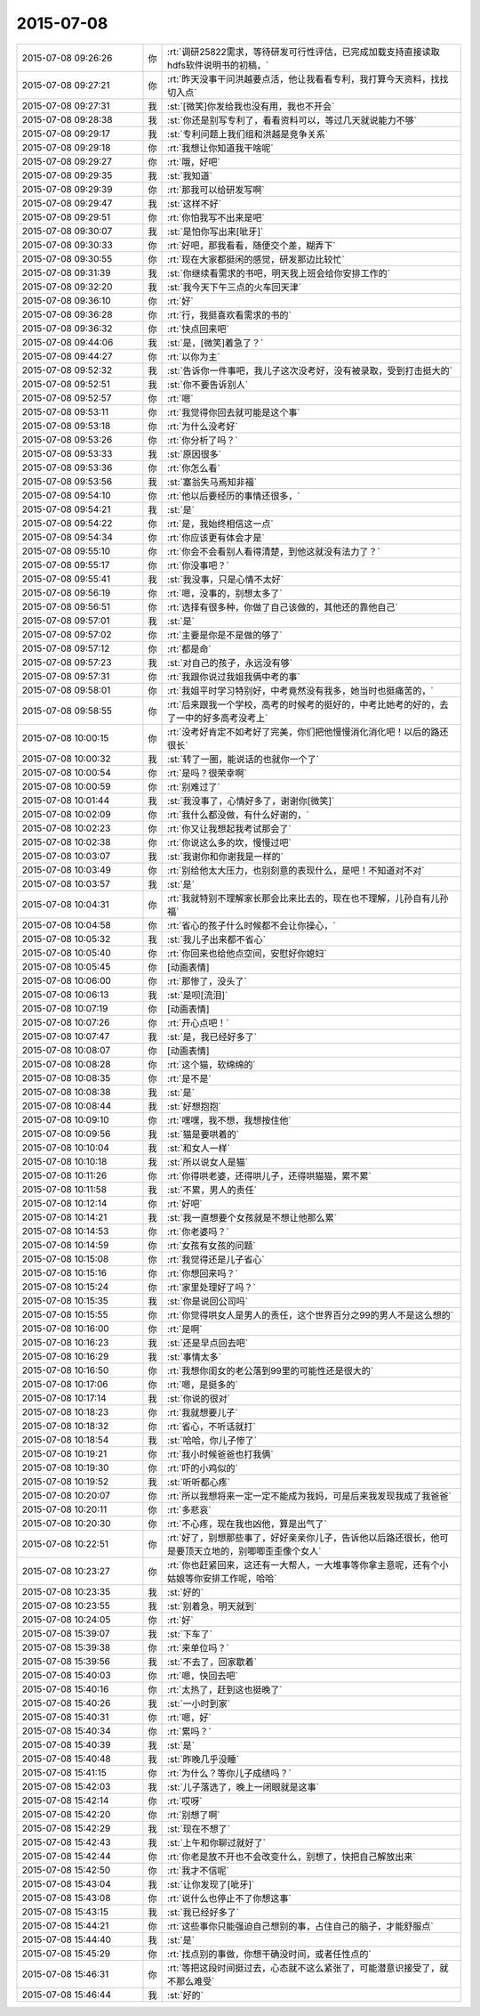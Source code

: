 2015-07-08
-------------

.. list-table::
   :widths: 25, 1, 60

   * - 2015-07-08 09:26:26
     - 你
     - :rt:`调研25822需求，等待研发可行性评估，已完成加载支持直接读取hdfs软件说明书的初稿，`
   * - 2015-07-08 09:27:21
     - 你
     - :rt:`昨天没事干问洪越要点活，他让我看看专利，我打算今天资料，找找切入点`
   * - 2015-07-08 09:27:31
     - 我
     - :st:`[微笑]你发给我也没有用，我也不开会`
   * - 2015-07-08 09:28:38
     - 我
     - :st:`你还是别写专利了，看看资料可以，等过几天就说能力不够`
   * - 2015-07-08 09:29:17
     - 我
     - :st:`专利问题上我们组和洪越是竞争关系`
   * - 2015-07-08 09:29:18
     - 你
     - :rt:`我想让你知道我干啥呢`
   * - 2015-07-08 09:29:27
     - 你
     - :rt:`哦，好吧`
   * - 2015-07-08 09:29:35
     - 我
     - :st:`我知道`
   * - 2015-07-08 09:29:39
     - 你
     - :rt:`那我可以给研发写啊`
   * - 2015-07-08 09:29:47
     - 我
     - :st:`这样不好`
   * - 2015-07-08 09:29:51
     - 你
     - :rt:`你怕我写不出来是吧`
   * - 2015-07-08 09:30:07
     - 我
     - :st:`是怕你写出来[呲牙]`
   * - 2015-07-08 09:30:33
     - 你
     - :rt:`好吧，那我看看，随便交个差，糊弄下`
   * - 2015-07-08 09:30:55
     - 你
     - :rt:`现在大家都挺闲的感觉，研发那边比较忙`
   * - 2015-07-08 09:31:39
     - 我
     - :st:`你继续看需求的书吧，明天我上班会给你安排工作的`
   * - 2015-07-08 09:32:20
     - 我
     - :st:`我今天下午三点的火车回天津`
   * - 2015-07-08 09:36:10
     - 你
     - :rt:`好`
   * - 2015-07-08 09:36:28
     - 你
     - :rt:`行，我挺喜欢看需求的书的`
   * - 2015-07-08 09:36:32
     - 你
     - :rt:`快点回来吧`
   * - 2015-07-08 09:44:06
     - 我
     - :st:`是，[微笑]着急了？`
   * - 2015-07-08 09:44:27
     - 你
     - :rt:`以你为主`
   * - 2015-07-08 09:52:32
     - 我
     - :st:`告诉你一件事吧，我儿子这次没考好，没有被录取，受到打击挺大的`
   * - 2015-07-08 09:52:51
     - 我
     - :st:`你不要告诉别人`
   * - 2015-07-08 09:52:57
     - 你
     - :rt:`嗯`
   * - 2015-07-08 09:53:11
     - 你
     - :rt:`我觉得你回去就可能是这个事`
   * - 2015-07-08 09:53:18
     - 你
     - :rt:`为什么没考好`
   * - 2015-07-08 09:53:26
     - 你
     - :rt:`你分析了吗？`
   * - 2015-07-08 09:53:33
     - 我
     - :st:`原因很多`
   * - 2015-07-08 09:53:36
     - 你
     - :rt:`你怎么看`
   * - 2015-07-08 09:53:56
     - 我
     - :st:`塞翁失马焉知非福`
   * - 2015-07-08 09:54:10
     - 你
     - :rt:`他以后要经历的事情还很多，`
   * - 2015-07-08 09:54:21
     - 我
     - :st:`是`
   * - 2015-07-08 09:54:22
     - 你
     - :rt:`是，我始终相信这一点`
   * - 2015-07-08 09:54:34
     - 你
     - :rt:`你应该更有体会才是`
   * - 2015-07-08 09:55:10
     - 你
     - :rt:`你会不会看别人看得清楚，到他这就没有法力了？`
   * - 2015-07-08 09:55:17
     - 你
     - :rt:`你没事吧？`
   * - 2015-07-08 09:55:41
     - 我
     - :st:`我没事，只是心情不太好`
   * - 2015-07-08 09:56:19
     - 你
     - :rt:`嗯，没事的，别想太多了`
   * - 2015-07-08 09:56:51
     - 你
     - :rt:`选择有很多种，你做了自己该做的，其他还的靠他自己`
   * - 2015-07-08 09:57:01
     - 我
     - :st:`是`
   * - 2015-07-08 09:57:02
     - 你
     - :rt:`主要是你是不是做的够了`
   * - 2015-07-08 09:57:12
     - 你
     - :rt:`都是命`
   * - 2015-07-08 09:57:23
     - 我
     - :st:`对自己的孩子，永远没有够`
   * - 2015-07-08 09:57:31
     - 你
     - :rt:`我跟你说过我姐我俩中考的事`
   * - 2015-07-08 09:58:01
     - 你
     - :rt:`我姐平时学习特别好，中考竟然没有我多，她当时也挺痛苦的，`
   * - 2015-07-08 09:58:55
     - 你
     - :rt:`后来跟我一个学校，高考的时候考的挺好的，中考比她考的好的，去了一中的好多高考没考上`
   * - 2015-07-08 10:00:15
     - 你
     - :rt:`没考好肯定不如考好了完美，你们把他慢慢消化消化吧！以后的路还很长`
   * - 2015-07-08 10:00:32
     - 我
     - :st:`转了一圈，能说话的也就你一个了`
   * - 2015-07-08 10:00:54
     - 你
     - :rt:`是吗？很荣幸啊`
   * - 2015-07-08 10:00:59
     - 你
     - :rt:`别难过了`
   * - 2015-07-08 10:01:44
     - 我
     - :st:`我没事了，心情好多了，谢谢你[微笑]`
   * - 2015-07-08 10:02:09
     - 你
     - :rt:`我什么都没做，有什么好谢的，`
   * - 2015-07-08 10:02:23
     - 你
     - :rt:`你又让我想起我考试那会了`
   * - 2015-07-08 10:02:38
     - 你
     - :rt:`你说这么多的坎，慢慢过吧`
   * - 2015-07-08 10:03:07
     - 我
     - :st:`我谢你和你谢我是一样的`
   * - 2015-07-08 10:03:49
     - 你
     - :rt:`别给他太大压力，也别刻意的表现什么，是吧！不知道对不对`
   * - 2015-07-08 10:03:57
     - 我
     - :st:`是`
   * - 2015-07-08 10:04:31
     - 你
     - :rt:`我就特别不理解家长那会比来比去的，现在也不理解，儿孙自有儿孙福`
   * - 2015-07-08 10:04:58
     - 你
     - :rt:`省心的孩子什么时候都不会让你操心，`
   * - 2015-07-08 10:05:32
     - 我
     - :st:`我儿子出来都不省心`
   * - 2015-07-08 10:05:40
     - 你
     - :rt:`你回来也给他点空间，安慰好你媳妇`
   * - 2015-07-08 10:05:45
     - 你
     - [动画表情]
   * - 2015-07-08 10:06:00
     - 你
     - :rt:`那惨了，没头了`
   * - 2015-07-08 10:06:13
     - 我
     - :st:`是呗[流泪]`
   * - 2015-07-08 10:07:19
     - 你
     - [动画表情]
   * - 2015-07-08 10:07:26
     - 你
     - :rt:`开心点吧！`
   * - 2015-07-08 10:07:47
     - 我
     - :st:`是，我已经好多了`
   * - 2015-07-08 10:08:07
     - 你
     - [动画表情]
   * - 2015-07-08 10:08:28
     - 你
     - :rt:`这个猫，软绵绵的`
   * - 2015-07-08 10:08:35
     - 你
     - :rt:`是不是`
   * - 2015-07-08 10:08:38
     - 我
     - :st:`是`
   * - 2015-07-08 10:08:44
     - 我
     - :st:`好想抱抱`
   * - 2015-07-08 10:09:10
     - 你
     - :rt:`嘿嘿，我不想，我想按住他`
   * - 2015-07-08 10:09:56
     - 我
     - :st:`猫是要哄着的`
   * - 2015-07-08 10:10:04
     - 我
     - :st:`和女人一样`
   * - 2015-07-08 10:10:18
     - 我
     - :st:`所以说女人是猫`
   * - 2015-07-08 10:11:26
     - 你
     - :rt:`你得哄老婆，还得哄儿子，还得哄猫猫，累不累`
   * - 2015-07-08 10:11:58
     - 我
     - :st:`不累，男人的责任`
   * - 2015-07-08 10:12:14
     - 你
     - :rt:`好吧`
   * - 2015-07-08 10:14:21
     - 我
     - :st:`我一直想要个女孩就是不想让他那么累`
   * - 2015-07-08 10:14:53
     - 你
     - :rt:`你老婆吗？`
   * - 2015-07-08 10:14:59
     - 你
     - :rt:`女孩有女孩的问题`
   * - 2015-07-08 10:15:08
     - 你
     - :rt:`我觉得还是儿子省心`
   * - 2015-07-08 10:15:16
     - 你
     - :rt:`你想回来吗？`
   * - 2015-07-08 10:15:24
     - 你
     - :rt:`家里处理好了吗？`
   * - 2015-07-08 10:15:35
     - 我
     - :st:`你是说回公司吗`
   * - 2015-07-08 10:15:55
     - 你
     - :rt:`你觉得哄女人是男人的责任，这个世界百分之99的男人不是这么想的`
   * - 2015-07-08 10:16:00
     - 你
     - :rt:`是啊`
   * - 2015-07-08 10:16:23
     - 我
     - :st:`还是早点回去吧`
   * - 2015-07-08 10:16:29
     - 我
     - :st:`事情太多`
   * - 2015-07-08 10:16:50
     - 你
     - :rt:`我想你闺女的老公落到99里的可能性还是很大的`
   * - 2015-07-08 10:17:06
     - 你
     - :rt:`嗯，是挺多的`
   * - 2015-07-08 10:17:14
     - 我
     - :st:`你说的很对`
   * - 2015-07-08 10:18:23
     - 你
     - :rt:`我就想要儿子`
   * - 2015-07-08 10:18:32
     - 你
     - :rt:`省心，不听话就打`
   * - 2015-07-08 10:18:54
     - 我
     - :st:`哈哈，你儿子惨了`
   * - 2015-07-08 10:19:21
     - 你
     - :rt:`我小时候爸爸也打我俩`
   * - 2015-07-08 10:19:30
     - 你
     - :rt:`吓的小鸡似的`
   * - 2015-07-08 10:19:52
     - 我
     - :st:`听听都心疼`
   * - 2015-07-08 10:20:07
     - 你
     - :rt:`所以我想将来一定一定不能成为我妈，可是后来我发现我成了我爸爸`
   * - 2015-07-08 10:20:11
     - 你
     - :rt:`多悲哀`
   * - 2015-07-08 10:20:30
     - 你
     - :rt:`不心疼，现在我也凶他，算是出气了`
   * - 2015-07-08 10:22:51
     - 你
     - :rt:`好了，别想那些事了，好好亲亲你儿子，告诉他以后路还很长，他可是要顶天立地的，别唧唧歪歪像个女人`
   * - 2015-07-08 10:23:27
     - 你
     - :rt:`你也赶紧回来，这还有一大帮人，一大堆事等你拿主意呢，还有个小姑娘等你安排工作呢，哈哈`
   * - 2015-07-08 10:23:35
     - 我
     - :st:`好的`
   * - 2015-07-08 10:23:55
     - 我
     - :st:`别着急，明天就到`
   * - 2015-07-08 10:24:05
     - 你
     - :rt:`好`
   * - 2015-07-08 15:39:07
     - 我
     - :st:`下车了`
   * - 2015-07-08 15:39:38
     - 你
     - :rt:`来单位吗？`
   * - 2015-07-08 15:39:56
     - 我
     - :st:`不去了，回家歇着`
   * - 2015-07-08 15:40:03
     - 你
     - :rt:`嗯，快回去吧`
   * - 2015-07-08 15:40:16
     - 你
     - :rt:`太热了，赶到这也挺晚了`
   * - 2015-07-08 15:40:26
     - 我
     - :st:`一小时到家`
   * - 2015-07-08 15:40:31
     - 你
     - :rt:`嗯，好`
   * - 2015-07-08 15:40:34
     - 你
     - :rt:`累吗？`
   * - 2015-07-08 15:40:39
     - 我
     - :st:`是`
   * - 2015-07-08 15:40:48
     - 我
     - :st:`昨晚几乎没睡`
   * - 2015-07-08 15:41:15
     - 你
     - :rt:`为什么？等你儿子成绩吗？`
   * - 2015-07-08 15:42:03
     - 我
     - :st:`儿子落选了，晚上一闭眼就是这事`
   * - 2015-07-08 15:42:14
     - 你
     - :rt:`哎呀`
   * - 2015-07-08 15:42:20
     - 你
     - :rt:`别想了啊`
   * - 2015-07-08 15:42:29
     - 我
     - :st:`现在不想了`
   * - 2015-07-08 15:42:43
     - 我
     - :st:`上午和你聊过就好了`
   * - 2015-07-08 15:42:44
     - 你
     - :rt:`你老是放不开也不会改变什么，别想了，快把自己解放出来`
   * - 2015-07-08 15:42:50
     - 你
     - :rt:`我才不信呢`
   * - 2015-07-08 15:43:04
     - 我
     - :st:`让你发现了[呲牙]`
   * - 2015-07-08 15:43:08
     - 你
     - :rt:`说什么也停止不了你想这事`
   * - 2015-07-08 15:43:15
     - 我
     - :st:`我已经好多了`
   * - 2015-07-08 15:44:21
     - 你
     - :rt:`这些事你只能强迫自己想别的事，占住自己的脑子，才能舒服点`
   * - 2015-07-08 15:44:40
     - 我
     - :st:`是`
   * - 2015-07-08 15:45:29
     - 你
     - :rt:`找点别的事做，你想干确没时间，或者任性点的`
   * - 2015-07-08 15:46:31
     - 你
     - :rt:`等把这段时间挺过去，心态就不这么紧张了，可能潜意识接受了，就不那么难受`
   * - 2015-07-08 15:46:44
     - 我
     - :st:`好的`